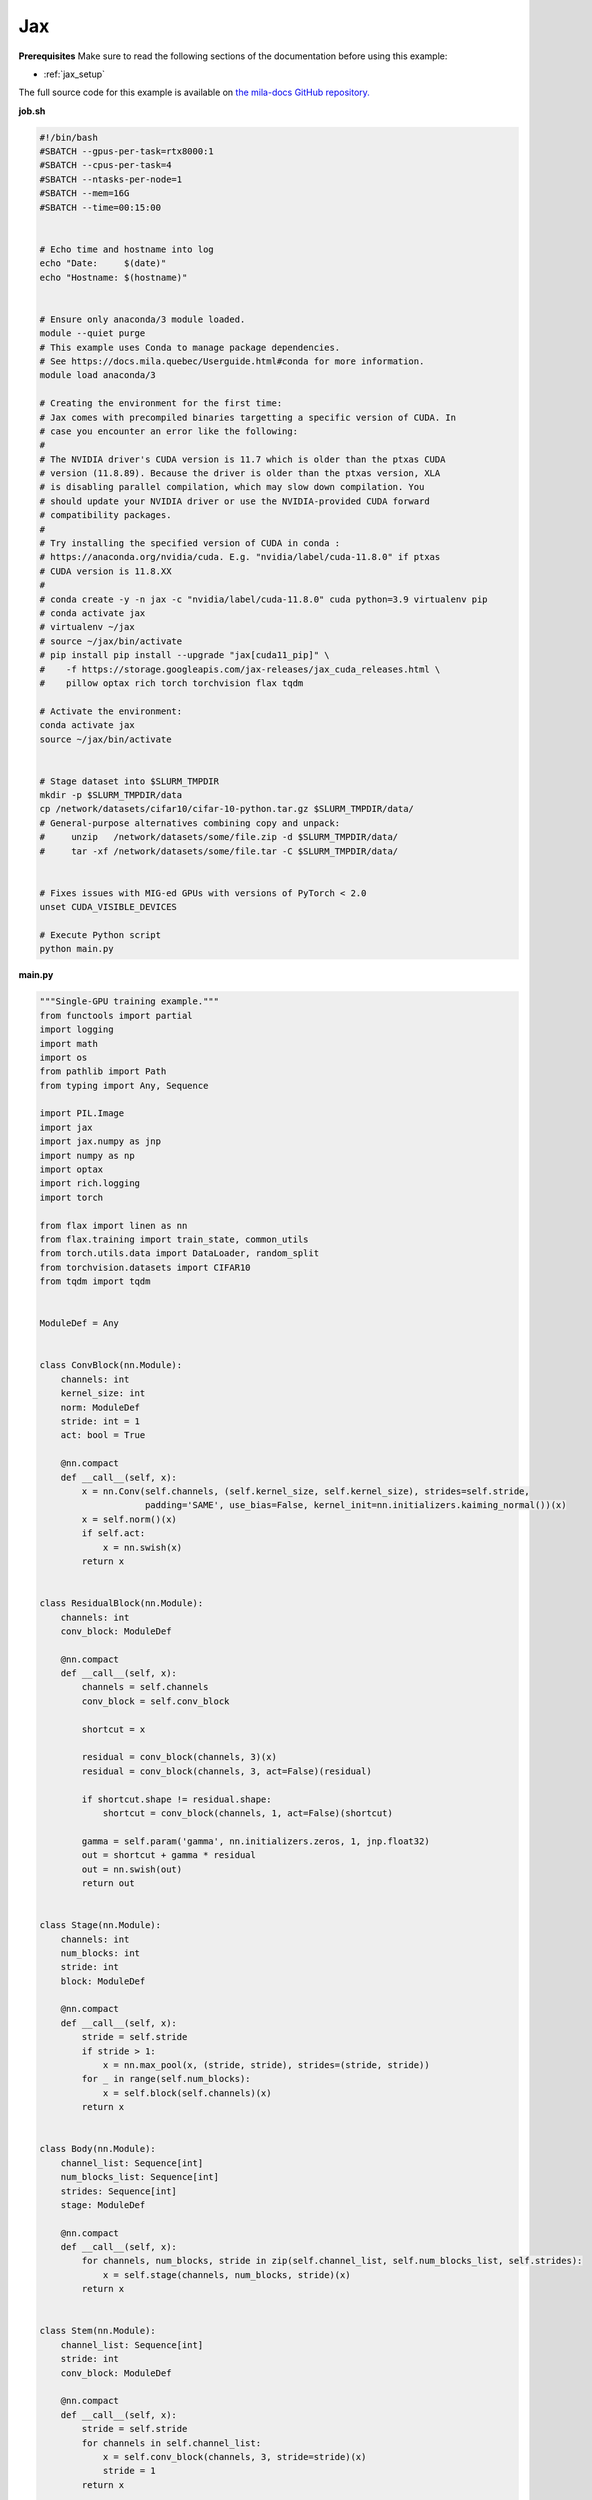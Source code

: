 .. _jax:

Jax
===


**Prerequisites**
Make sure to read the following sections of the documentation before using this
example:

* :ref:`jax_setup`

The full source code for this example is available on `the mila-docs GitHub
repository.
<https://github.com/mila-iqia/mila-docs/tree/master/docs/examples/frameworks/jax>`_


**job.sh**

.. code:: bash

   #!/bin/bash
   #SBATCH --gpus-per-task=rtx8000:1
   #SBATCH --cpus-per-task=4
   #SBATCH --ntasks-per-node=1
   #SBATCH --mem=16G
   #SBATCH --time=00:15:00


   # Echo time and hostname into log
   echo "Date:     $(date)"
   echo "Hostname: $(hostname)"


   # Ensure only anaconda/3 module loaded.
   module --quiet purge
   # This example uses Conda to manage package dependencies.
   # See https://docs.mila.quebec/Userguide.html#conda for more information.
   module load anaconda/3

   # Creating the environment for the first time:
   # Jax comes with precompiled binaries targetting a specific version of CUDA. In
   # case you encounter an error like the following:
   #
   # The NVIDIA driver's CUDA version is 11.7 which is older than the ptxas CUDA
   # version (11.8.89). Because the driver is older than the ptxas version, XLA
   # is disabling parallel compilation, which may slow down compilation. You
   # should update your NVIDIA driver or use the NVIDIA-provided CUDA forward
   # compatibility packages.
   #
   # Try installing the specified version of CUDA in conda :
   # https://anaconda.org/nvidia/cuda. E.g. "nvidia/label/cuda-11.8.0" if ptxas
   # CUDA version is 11.8.XX
   #
   # conda create -y -n jax -c "nvidia/label/cuda-11.8.0" cuda python=3.9 virtualenv pip
   # conda activate jax
   # virtualenv ~/jax
   # source ~/jax/bin/activate
   # pip install pip install --upgrade "jax[cuda11_pip]" \
   #    -f https://storage.googleapis.com/jax-releases/jax_cuda_releases.html \
   #    pillow optax rich torch torchvision flax tqdm

   # Activate the environment:
   conda activate jax
   source ~/jax/bin/activate


   # Stage dataset into $SLURM_TMPDIR
   mkdir -p $SLURM_TMPDIR/data
   cp /network/datasets/cifar10/cifar-10-python.tar.gz $SLURM_TMPDIR/data/
   # General-purpose alternatives combining copy and unpack:
   #     unzip   /network/datasets/some/file.zip -d $SLURM_TMPDIR/data/
   #     tar -xf /network/datasets/some/file.tar -C $SLURM_TMPDIR/data/


   # Fixes issues with MIG-ed GPUs with versions of PyTorch < 2.0
   unset CUDA_VISIBLE_DEVICES

   # Execute Python script
   python main.py


**main.py**

.. code:: python

   """Single-GPU training example."""
   from functools import partial
   import logging
   import math
   import os
   from pathlib import Path
   from typing import Any, Sequence

   import PIL.Image
   import jax
   import jax.numpy as jnp
   import numpy as np
   import optax
   import rich.logging
   import torch

   from flax import linen as nn
   from flax.training import train_state, common_utils
   from torch.utils.data import DataLoader, random_split
   from torchvision.datasets import CIFAR10
   from tqdm import tqdm


   ModuleDef = Any


   class ConvBlock(nn.Module):
       channels: int
       kernel_size: int
       norm: ModuleDef
       stride: int = 1
       act: bool = True

       @nn.compact
       def __call__(self, x):
           x = nn.Conv(self.channels, (self.kernel_size, self.kernel_size), strides=self.stride,
                       padding='SAME', use_bias=False, kernel_init=nn.initializers.kaiming_normal())(x)
           x = self.norm()(x)
           if self.act:
               x = nn.swish(x)
           return x


   class ResidualBlock(nn.Module):
       channels: int
       conv_block: ModuleDef

       @nn.compact
       def __call__(self, x):
           channels = self.channels
           conv_block = self.conv_block

           shortcut = x

           residual = conv_block(channels, 3)(x)
           residual = conv_block(channels, 3, act=False)(residual)

           if shortcut.shape != residual.shape:
               shortcut = conv_block(channels, 1, act=False)(shortcut)

           gamma = self.param('gamma', nn.initializers.zeros, 1, jnp.float32)
           out = shortcut + gamma * residual
           out = nn.swish(out)
           return out


   class Stage(nn.Module):
       channels: int
       num_blocks: int
       stride: int
       block: ModuleDef

       @nn.compact
       def __call__(self, x):
           stride = self.stride
           if stride > 1:
               x = nn.max_pool(x, (stride, stride), strides=(stride, stride))
           for _ in range(self.num_blocks):
               x = self.block(self.channels)(x)
           return x


   class Body(nn.Module):
       channel_list: Sequence[int]
       num_blocks_list: Sequence[int]
       strides: Sequence[int]
       stage: ModuleDef

       @nn.compact
       def __call__(self, x):
           for channels, num_blocks, stride in zip(self.channel_list, self.num_blocks_list, self.strides):
               x = self.stage(channels, num_blocks, stride)(x)
           return x


   class Stem(nn.Module):
       channel_list: Sequence[int]
       stride: int
       conv_block: ModuleDef

       @nn.compact
       def __call__(self, x):
           stride = self.stride
           for channels in self.channel_list:
               x = self.conv_block(channels, 3, stride=stride)(x)
               stride = 1
           return x


   class Head(nn.Module):
       classes: int
       dropout: ModuleDef

       @nn.compact
       def __call__(self, x):
           x = jnp.mean(x, axis=(1, 2))
           x = self.dropout()(x)
           x = nn.Dense(self.classes)(x)
           return x


   class ResNet(nn.Module):
       classes: int
       channel_list: Sequence[int]
       num_blocks_list: Sequence[int]
       strides: Sequence[int]
       head_p_drop: float = 0.

       @nn.compact
       def __call__(self, x, train=True):
           norm = partial(nn.BatchNorm, use_running_average=not train)
           dropout = partial(nn.Dropout, rate=self.head_p_drop, deterministic=not train)
           conv_block = partial(ConvBlock, norm=norm)
           residual_block = partial(ResidualBlock, conv_block=conv_block)
           stage = partial(Stage, block=residual_block)

           x = Stem([32, 32, 64], self.strides[0], conv_block)(x)
           x = Body(self.channel_list, self.num_blocks_list, self.strides[1:], stage)(x)
           x = Head(self.classes, dropout)(x)
           return x


   class TrainState(train_state.TrainState):
       batch_stats: Any


   class ToArray(torch.nn.Module):
       """convert image to float and 0-1 range"""
       dtype = np.float32

       def __call__(self, x):
           assert isinstance(x, PIL.Image.Image)
           x = np.asarray(x, dtype=self.dtype)
           x /= 255.0
           return x


   def numpy_collate(batch):
       if isinstance(batch[0], np.ndarray):
           return np.stack(batch)
       elif isinstance(batch[0], (tuple, list)):
           transposed = zip(*batch)
           return [numpy_collate(samples) for samples in transposed]
       else:
           return np.array(batch)


   def main():
       training_epochs = 10
       learning_rate = 5e-4
       weight_decay = 1e-4
       batch_size = 128

       # Check that the GPU is available
       assert torch.cuda.is_available() and torch.cuda.device_count() > 0
       rng = jax.random.PRNGKey(0)

       # Setup logging (optional, but much better than using print statements)
       logging.basicConfig(
           level=logging.INFO,
           handlers=[rich.logging.RichHandler(markup=True)],  # Very pretty, uses the `rich` package.
       )

       logger = logging.getLogger(__name__)

       # Create a model.
       model = ResNet(
           10,
           channel_list = [64, 128, 256, 512],
           num_blocks_list = [2, 2, 2, 2],
           strides = [1, 1, 2, 2, 2],
           head_p_drop = 0.3
       )

       @jax.jit
       def initialize(params_rng, image_size=32):
           init_rngs = {'params': params_rng}
           input_shape = (1, image_size, image_size, 3)
           variables = model.init(init_rngs, jnp.ones(input_shape, jnp.float32), train=False)
           return variables

       # Setup CIFAR10
       num_workers = get_num_workers()
       dataset_path = Path(os.environ.get("SLURM_TMPDIR", ".")) / "data"
       train_dataset, valid_dataset, test_dataset = make_datasets(str(dataset_path))
       train_dataloader = DataLoader(
           train_dataset,
           batch_size=batch_size,
           num_workers=num_workers,
           shuffle=True,
           collate_fn=numpy_collate,
       )
       valid_dataloader = DataLoader(
           valid_dataset,
           batch_size=batch_size,
           num_workers=num_workers,
           shuffle=False,
           collate_fn=numpy_collate,
       )
       test_dataloader = DataLoader(  # NOTE: Not used in this example.
           test_dataset,
           batch_size=batch_size,
           num_workers=num_workers,
           shuffle=False,
           collate_fn=numpy_collate,
       )

       train_steps_per_epoch = math.ceil(len(train_dataset) / batch_size)
       num_train_steps = train_steps_per_epoch * training_epochs
       shedule_fn = optax.cosine_onecycle_schedule(transition_steps=num_train_steps, peak_value=learning_rate)
       optimizer = optax.adamw(learning_rate=shedule_fn, weight_decay=weight_decay)

       params_rng, dropout_rng = jax.random.split(rng)
       variables = initialize(params_rng)

       state = TrainState.create(
           apply_fn = model.apply,
           params = variables['params'],
           batch_stats = variables['batch_stats'],
           tx = optimizer
       )

       # Checkout the "checkpointing and preemption" example for more info!
       logger.debug("Starting training from scratch.")

       for epoch in range(training_epochs):
           logger.debug(f"Starting epoch {epoch}/{training_epochs}")

           # NOTE: using a progress bar from tqdm because it's nicer than using `print`.
           progress_bar = tqdm(
               total=len(train_dataloader),
               desc=f"Train epoch {epoch}",
           )

           # Training loop
           for input, target in train_dataloader:
               batch = {
                   'image': input,
                   'label': target,
               }
               state, loss, accuracy = train_step(state, batch, dropout_rng)

               logger.debug(f"Accuracy: {accuracy:.2%}")
               logger.debug(f"Average Loss: {loss}")

               # Advance the progress bar one step, and update the "postfix" () the progress bar. (nicer than just)
               progress_bar.update(1)
               progress_bar.set_postfix(loss=loss, accuracy=accuracy)
           progress_bar.close()

           val_loss, val_accuracy = validation_loop(state, valid_dataloader)
           logger.info(f"Epoch {epoch}: Val loss: {val_loss:.3f} accuracy: {val_accuracy:.2%}")

       print("Done!")


   def cross_entropy_loss(logits, labels, num_classes=10):
       one_hot_labels = common_utils.onehot(labels, num_classes=num_classes)
       loss = optax.softmax_cross_entropy(logits=logits, labels=one_hot_labels)
       loss = jnp.mean(loss)
       return loss


   @jax.jit
   def train_step(state, batch, dropout_rng):
       dropout_rng = jax.random.fold_in(dropout_rng, state.step)

       def loss_fn(params):
           variables = {'params': params, 'batch_stats': state.batch_stats}
           logits, new_model_state = state.apply_fn(variables, batch['image'], train=True,
                                                    rngs={'dropout': dropout_rng}, mutable='batch_stats')
           loss = cross_entropy_loss(logits, batch['label'])
           accuracy = jnp.sum(jnp.argmax(logits, -1) == batch['label'])
           return loss, (accuracy, new_model_state)

       (loss, (accuracy, new_model_state)), grads = jax.value_and_grad(loss_fn, has_aux=True)(state.params)
       new_state = state.apply_gradients(grads=grads, batch_stats=new_model_state['batch_stats'])
       return new_state, loss, accuracy


   @jax.jit
   def validation_step(state, batch):
       variables = {'params': state.params, 'batch_stats': state.batch_stats}
       logits = state.apply_fn(variables, batch['image'], train=False, mutable=False)
       loss = cross_entropy_loss(logits, batch['label'])
       batch_correct_predictions = jnp.sum(jnp.argmax(logits, -1) == batch['label'])
       return loss, batch_correct_predictions


   @torch.no_grad()
   def validation_loop(state, dataloader: DataLoader):
       losses = []
       correct_predictions = []
       for input, target in dataloader:
           batch = {
               'image': input,
               'label': target,
           }
           loss, batch_correct_predictions = validation_step(state, batch)
           losses.append(loss)
           correct_predictions.append(batch_correct_predictions)

       total_loss = np.sum(losses)
       accuracy = np.mean(correct_predictions)
       return total_loss, accuracy


   def make_datasets(
       dataset_path: str,
       val_split: float = 0.1,
       val_split_seed: int = 42,
   ):
       """Returns the training, validation, and test splits for CIFAR10.

       NOTE: We don't use image transforms here for simplicity.
       Having different transformations for train and validation would complicate things a bit.
       Later examples will show how to do the train/val/test split properly when using transforms.
       """
       train_dataset = CIFAR10(
           root=dataset_path, transform=ToArray(), download=True, train=True
       )
       test_dataset = CIFAR10(
           root=dataset_path, transform=ToArray(), download=True, train=False
       )
       # Split the training dataset into a training and validation set.
       n_samples = len(train_dataset)
       n_valid = int(val_split * n_samples)
       n_train = n_samples - n_valid
       train_dataset, valid_dataset = random_split(
           train_dataset, (n_train, n_valid), torch.Generator().manual_seed(val_split_seed)
       )
       return train_dataset, valid_dataset, test_dataset


   def get_num_workers() -> int:
       """Gets the optimal number of DatLoader workers to use in the current job."""
       if "SLURM_CPUS_PER_TASK" in os.environ:
           return int(os.environ["SLURM_CPUS_PER_TASK"])
       if hasattr(os, "sched_getaffinity"):
           return len(os.sched_getaffinity(0))
       return torch.multiprocessing.cpu_count()


   if __name__ == "__main__":
       main()


**Running this example**


.. code-block:: bash

    $ sbatch job.sh
